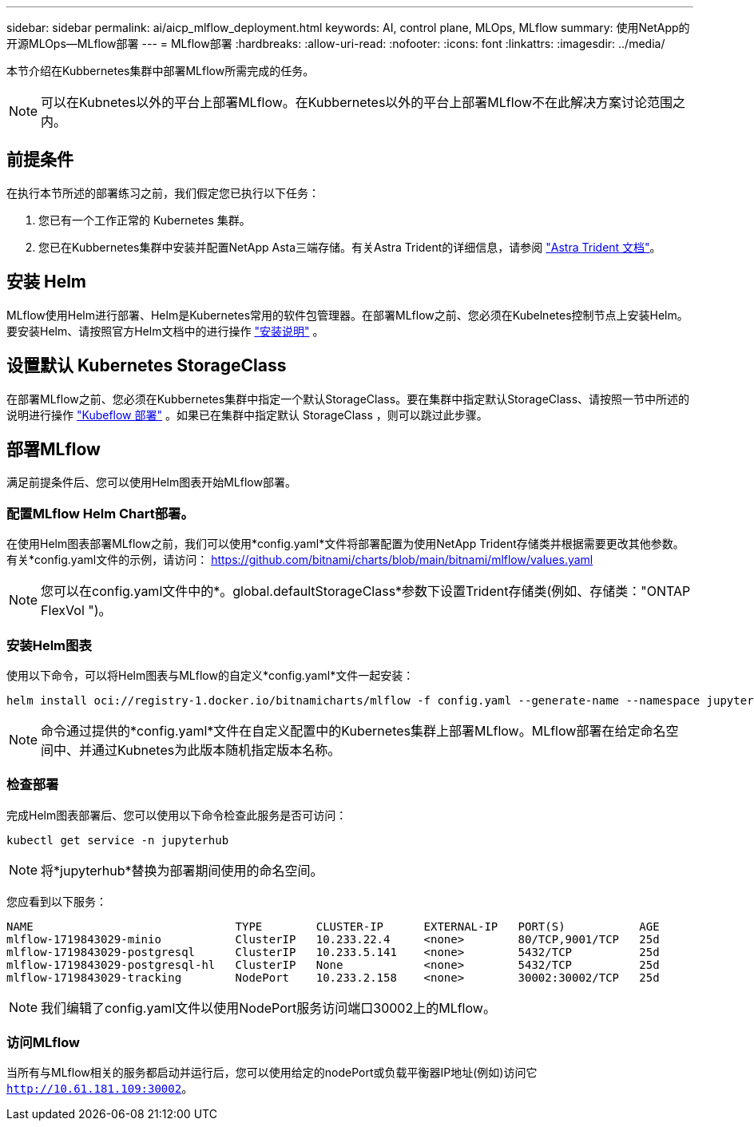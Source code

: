 ---
sidebar: sidebar 
permalink: ai/aicp_mlflow_deployment.html 
keywords: AI, control plane, MLOps, MLflow 
summary: 使用NetApp的开源MLOps—MLflow部署 
---
= MLflow部署
:hardbreaks:
:allow-uri-read: 
:nofooter: 
:icons: font
:linkattrs: 
:imagesdir: ../media/


[role="lead"]
本节介绍在Kubbernetes集群中部署MLflow所需完成的任务。


NOTE: 可以在Kubnetes以外的平台上部署MLflow。在Kubbernetes以外的平台上部署MLflow不在此解决方案讨论范围之内。



== 前提条件

在执行本节所述的部署练习之前，我们假定您已执行以下任务：

. 您已有一个工作正常的 Kubernetes 集群。
. 您已在Kubbernetes集群中安装并配置NetApp Asta三端存储。有关Astra Trident的详细信息，请参阅 link:https://docs.netapp.com/us-en/trident/index.html["Astra Trident 文档"^]。




== 安装 Helm

MLflow使用Helm进行部署、Helm是Kubernetes常用的软件包管理器。在部署MLflow之前、您必须在Kubelnetes控制节点上安装Helm。要安装Helm、请按照官方Helm文档中的进行操作 https://helm.sh/docs/intro/install/["安装说明"^] 。



== 设置默认 Kubernetes StorageClass

在部署MLflow之前、您必须在Kubbernetes集群中指定一个默认StorageClass。要在集群中指定默认StorageClass、请按照一节中所述的说明进行操作 link:aicp_kubeflow_deployment_overview.html["Kubeflow 部署"] 。如果已在集群中指定默认 StorageClass ，则可以跳过此步骤。



== 部署MLflow

满足前提条件后、您可以使用Helm图表开始MLflow部署。



=== 配置MLflow Helm Chart部署。

在使用Helm图表部署MLflow之前，我们可以使用*config.yaml*文件将部署配置为使用NetApp Trident存储类并根据需要更改其他参数。有关*config.yaml文件的示例，请访问： https://github.com/bitnami/charts/blob/main/bitnami/mlflow/values.yaml[]


NOTE: 您可以在config.yaml文件中的*。global.defaultStorageClass*参数下设置Trident存储类(例如、存储类："ONTAP FlexVol ")。



=== 安装Helm图表

使用以下命令，可以将Helm图表与MLflow的自定义*config.yaml*文件一起安装：

[source, shell]
----
helm install oci://registry-1.docker.io/bitnamicharts/mlflow -f config.yaml --generate-name --namespace jupyterhub
----

NOTE: 命令通过提供的*config.yaml*文件在自定义配置中的Kubernetes集群上部署MLflow。MLflow部署在给定命名空间中、并通过Kubnetes为此版本随机指定版本名称。



=== 检查部署

完成Helm图表部署后、您可以使用以下命令检查此服务是否可访问：

[source, shell]
----
kubectl get service -n jupyterhub
----

NOTE: 将*jupyterhub*替换为部署期间使用的命名空间。

您应看到以下服务：

[source, shell]
----
NAME                              TYPE        CLUSTER-IP      EXTERNAL-IP   PORT(S)           AGE
mlflow-1719843029-minio           ClusterIP   10.233.22.4     <none>        80/TCP,9001/TCP   25d
mlflow-1719843029-postgresql      ClusterIP   10.233.5.141    <none>        5432/TCP          25d
mlflow-1719843029-postgresql-hl   ClusterIP   None            <none>        5432/TCP          25d
mlflow-1719843029-tracking        NodePort    10.233.2.158    <none>        30002:30002/TCP   25d
----

NOTE: 我们编辑了config.yaml文件以使用NodePort服务访问端口30002上的MLflow。



=== 访问MLflow

当所有与MLflow相关的服务都启动并运行后，您可以使用给定的nodePort或负载平衡器IP地址(例如)访问它 `http://10.61.181.109:30002`。
